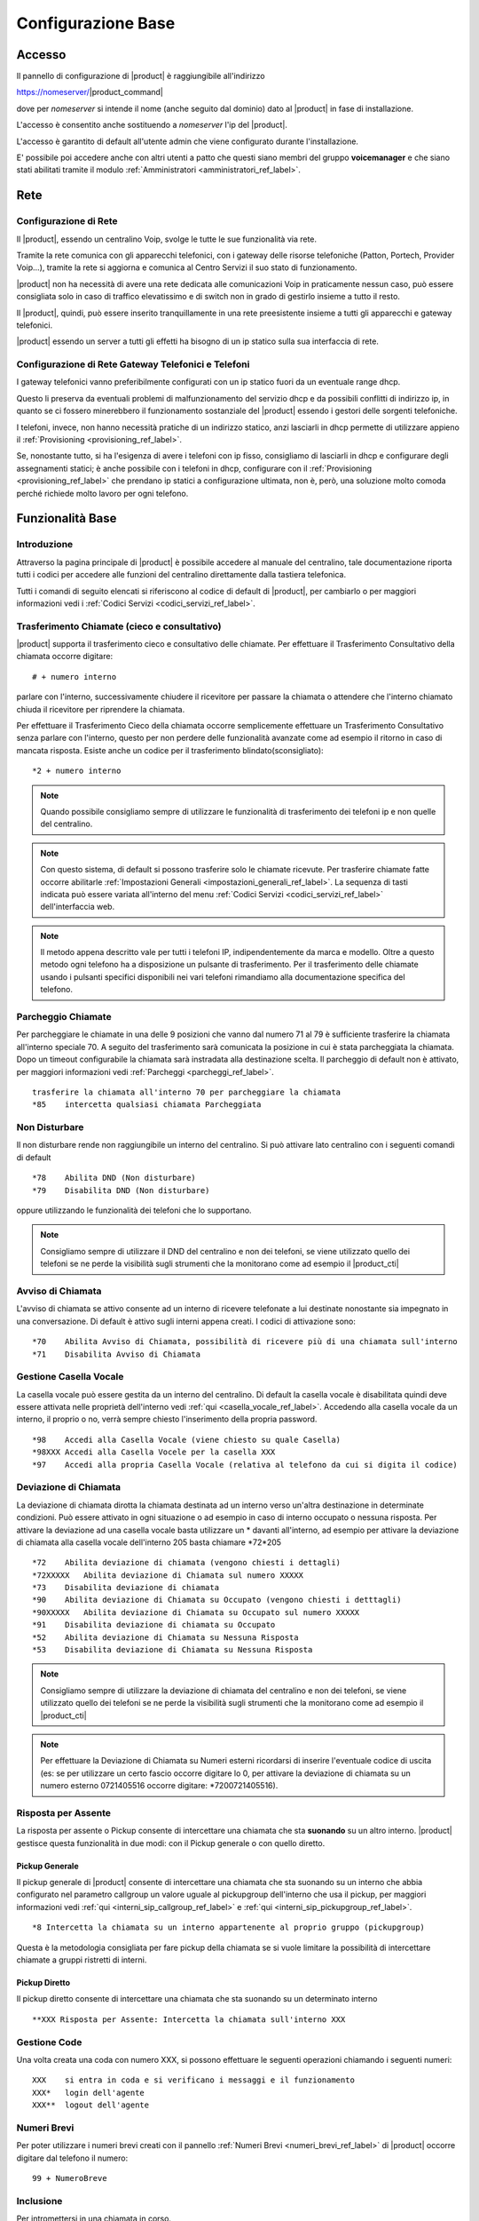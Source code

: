 ===================
Configurazione Base
===================

.. _accesso_ref_label:

Accesso
=======

Il pannello di configurazione di |product| è raggiungibile all'indirizzo

https://nomeserver/|product_command|

dove per *nomeserver* si intende il nome (anche seguito dal dominio) dato al |product| in fase di installazione.

L'accesso è consentito anche sostituendo a *nomeserver* l'ip del |product|.

L'accesso è garantito di default all'utente admin che viene configurato durante l'installazione.

E' possibile poi accedere anche con altri utenti a patto che questi siano membri del gruppo **voicemanager** e che siano stati abilitati tramite il modulo :ref:`Amministratori <amministratori_ref_label>`.


.. _rete_ref_label:

Rete
====

Configurazione di Rete 
----------------------

Il |product|, essendo un centralino Voip, svolge le tutte le sue funzionalità via rete.

Tramite la rete comunica con gli apparecchi telefonici, con i gateway delle risorse telefoniche (Patton, Portech, Provider Voip...), tramite la rete si aggiorna e comunica al Centro Servizi il suo stato di funzionamento.

|product| non ha necessità di avere una rete dedicata alle comunicazioni Voip in praticamente nessun caso, può essere consigliata solo in caso di traffico elevatissimo e di switch non in grado di gestirlo insieme a tutto il resto.

Il |product|, quindi, può essere inserito tranquillamente in una rete preesistente insieme a tutti gli apparecchi e gateway telefonici.

|product| essendo un server a tutti gli effetti ha bisogno di un ip statico sulla sua interfaccia di rete.


Configurazione di Rete Gateway Telefonici e Telefoni
----------------------------------------------------

I gateway telefonici vanno preferibilmente configurati con un ip statico fuori da un eventuale range dhcp.

Questo li preserva da eventuali problemi di malfunzionamento del servizio dhcp e da possibili conflitti di indirizzo ip, in quanto se ci fossero minerebbero il funzionamento sostanziale del |product| essendo i gestori delle sorgenti telefoniche.

I telefoni, invece, non hanno necessità pratiche di un indirizzo statico, anzi lasciarli in dhcp permette di utilizzare appieno il :ref:`Provisioning <provisioning_ref_label>`.

Se, nonostante tutto, si ha l'esigenza di avere i telefoni con ip fisso, consigliamo di lasciarli in dhcp e configurare degli assegnamenti statici; è anche possibile con i telefoni in dhcp, configurare con il :ref:`Provisioning <provisioning_ref_label>` che prendano ip statici a configurazione ultimata, non è, però, una soluzione molto comoda perché richiede molto lavoro per ogni telefono.


.. _funzionalita_base_ref_label:

Funzionalità Base
=================

Introduzione
------------

Attraverso la pagina principale di |product| è possibile accedere al manuale del centralino, tale documentazione riporta tutti i codici per accedere alle funzioni del centralino direttamente dalla tastiera telefonica.

Tutti i comandi di seguito elencati si riferiscono al codice di default di |product|, per cambiarlo o per maggiori informazioni vedi i :ref:`Codici Servizi <codici_servizi_ref_label>`.


Trasferimento Chiamate (cieco e consultativo)
---------------------------------------------

|product| supporta il trasferimento cieco e consultativo delle chiamate. Per effettuare il Trasferimento Consultativo della chiamata occorre digitare: ::

  # + numero interno

parlare con l'interno, successivamente chiudere il ricevitore per passare la chiamata o attendere che l'interno chiamato chiuda il ricevitore per riprendere la chiamata.

Per effettuare il Trasferimento Cieco della chiamata occorre semplicemente effettuare un Trasferimento Consultativo senza parlare con l'interno, questo per non perdere delle funzionalità avanzate come ad esempio il ritorno in caso di mancata risposta. Esiste anche un codice per il trasferimento blindato(sconsigliato): ::

  *2 + numero interno

.. note::   Quando possibile consigliamo sempre di utilizzare le funzionalità di trasferimento dei telefoni ip e non quelle del centralino.

.. note::   Con questo sistema, di default si possono trasferire solo le chiamate ricevute. Per trasferire chiamate fatte occorre abilitarle :ref:`Impostazioni Generali <impostazioni_generali_ref_label>`.
   La sequenza di tasti indicata può essere variata all'interno del menu :ref:`Codici Servizi <codici_servizi_ref_label>` dell'interfaccia web.

.. note::   Il metodo appena descritto vale per tutti i telefoni IP, indipendentemente da marca e modello. Oltre a questo metodo ogni telefono ha a disposizione un pulsante di trasferimento. Per il trasferimento delle chiamate usando i pulsanti specifici disponibili nei vari telefoni rimandiamo alla documentazione specifica del telefono.


Parcheggio Chiamate
-------------------

Per parcheggiare le chiamate in una delle 9 posizioni che vanno dal numero 71 al 79 è sufficiente trasferire la chiamata all'interno speciale 70. A seguito del trasferimento sarà comunicata la posizione in cui è stata parcheggiata la chiamata. Dopo un timeout configurabile la chiamata sarà instradata alla destinazione scelta. Il parcheggio di default non è attivato, per maggiori informazioni vedi :ref:`Parcheggi <parcheggi_ref_label>`. ::

  trasferire la chiamata all'interno 70 per parcheggiare la chiamata
  *85    intercetta qualsiasi chiamata Parcheggiata


Non Disturbare
--------------

Il non disturbare rende non raggiungibile un interno del centralino. Si può attivare lato centralino con i seguenti comandi di default ::

  *78    Abilita DND (Non disturbare)
  *79    Disabilita DND (Non disturbare)

oppure utilizzando le funzionalità dei telefoni che lo supportano.

.. note::   Consigliamo sempre di utilizzare il DND del centralino e non dei telefoni, se viene utilizzato quello dei telefoni se ne perde la visibilità sugli strumenti che la monitorano come ad esempio il |product_cti|


Avviso di Chiamata
------------------

L'avviso di chiamata se attivo consente ad un interno di ricevere telefonate a lui destinate nonostante sia impegnato in una conversazione. Di default è attivo sugli interni appena creati. I codici di attivazione sono: ::

  *70    Abilita Avviso di Chiamata, possibilità di ricevere più di una chiamata sull'interno
  *71    Disabilita Avviso di Chiamata


Gestione Casella Vocale
-----------------------

La casella vocale può essere gestita da un interno del centralino. Di default la casella vocale è disabilitata quindi deve essere attivata nelle proprietà dell'interno vedi :ref:`qui <casella_vocale_ref_label>`. Accedendo alla casella vocale da un interno, il proprio o no, verrà sempre chiesto l'inserimento della propria password. ::

  *98    Accedi alla Casella Vocale (viene chiesto su quale Casella)
  *98XXX Accedi alla Casella Vocele per la casella XXX
  *97    Accedi alla propria Casella Vocale (relativa al telefono da cui si digita il codice)


Deviazione di Chiamata
----------------------

La deviazione di chiamata dirotta la chiamata destinata ad un interno verso un'altra destinazione in determinate condizioni. Può essere attivato in ogni situazione o ad esempio in caso di interno occupato o nessuna risposta. Per attivare la deviazione ad una casella vocale basta utilizzare un \* davanti all'interno, ad esempio per attivare la deviazione di chiamata alla casella vocale dell'interno 205 basta chiamare \*72\*205 ::

  *72    Abilita deviazione di chiamata (vengono chiesti i dettagli)
  *72XXXXX   Abilita deviazione di Chiamata sul numero XXXXX
  *73    Disabilita deviazione di chiamata
  *90    Abilita deviazione di Chiamata su Occupato (vengono chiesti i detttagli)
  *90XXXXX   Abilita deviazione di Chiamata su Occupato sul numero XXXXX
  *91    Disabilita deviazione di chiamata su Occupato
  *52    Abilita deviazione di Chiamata su Nessuna Risposta
  *53    Disabilita deviazione di Chiamata su Nessuna Risposta


.. note:: Consigliamo sempre di utilizzare la deviazione di chiamata del centralino e non dei telefoni, se viene utilizzato quello dei telefoni se ne perde la visibilità sugli strumenti che la monitorano come ad esempio il |product_cti|

.. note:: Per effettuare la Deviazione di Chiamata su Numeri esterni ricordarsi di inserire l'eventuale codice di uscita (es: se per utilizzare un certo fascio occorre digitare lo 0, per attivare la deviazione di chiamata su un numero esterno 0721405516 occorre digitare: \*7200721405516).


Risposta per Assente
--------------------

La risposta per assente o Pickup consente di intercettare una chiamata che sta **suonando** su un altro interno. |product| gestisce questa funzionalità in due modi: con il Pickup generale o con quello diretto.

Pickup Generale
~~~~~~~~~~~~~~~

Il pickup generale di |product| consente di intercettare una chiamata che sta suonando su un interno che abbia configurato nel parametro callgroup un valore uguale al pickupgroup dell'interno che usa il pickup, per maggiori informazioni vedi :ref:`qui <interni_sip_callgroup_ref_label>` e :ref:`qui <interni_sip_pickupgroup_ref_label>`. ::

  *8 Intercetta la chiamata su un interno appartenente al proprio gruppo (pickupgroup)

Questa è la metodologia consigliata per fare pickup della chiamata se si
vuole limitare la possibilità di intercettare chiamate a gruppi
ristretti di interni.

Pickup Diretto
~~~~~~~~~~~~~~

Il pickup diretto consente di intercettare una chiamata che sta suonando su un determinato interno ::

  **XXX Risposta per Assente: Intercetta la chiamata sull'interno XXX


Gestione Code
-------------

Una volta creata una coda con numero XXX, si possono effettuare le
seguenti operazioni chiamando i seguenti numeri: ::

  XXX    si entra in coda e si verificano i messaggi e il funzionamento
  XXX*   login dell'agente
  XXX**  logout dell'agente


Numeri Brevi
------------

Per poter utilizzare i numeri brevi creati con il pannello :ref:`Numeri Brevi <numeri_brevi_ref_label>` di |product| occorre digitare dal telefono il numero: ::

  99 + NumeroBreve


Inclusione
----------

Per intromettersi in una chiamata in corso. ::

  555+ XXX   Inclusione: Inserimento nella comunicazione dell'interno XXX


Registrazioni di Sistema
------------------------

Per effettuare una registrazione audio da un interno ::

  *77      Salva Registrazione

Per riascoltarla ::

  *99      Controllo Registrazione


Registrazione Chiamata
----------------------

La registrazione di chiamata può essere effettuata anche durante la stessa ::

  *1 Permette di registrare l'audio della chiamata

Utilità
-------

::

  *69    Comunica il numero dell'ultima chiamata
  *60    Legge l'orario
  *65    Ripete il numero interno dal quale si sta chiamando


Richiama su Occupato/Non Risposta
---------------------------------

La funzionalità Richiama su Occupato può essere utilizzata quando si effettua una chiamata ad un numero occupato o che non risponde.

Dopo aver riagganciato la chiamata fallita per occupato o non risposta digitando il codice ::

  *82 Richiesta di Richiama su Occupato

entro 30 secondi dalla fine della chiamata, il |product| proverà a contattare il numero chiamato in precedenza, di default ogni 15 secondi, finché non otterrà risposta, di default 4880 secondi per l'occupato e 7200 secondi per la non risposta.

Se il |product| riesce a contattare il numero in precedenza occupato o che non rispondeva, mette subito in contatto la chiamata con l'interno che aveva attivato il Richiama su Occupato.

Le modalità di funzionamento, i vari timeout ad esempio, sono definibili nel particolare nel modulo :ref:`Impostazioni Avanzate <impostazioni_avanzate_ref_label>`.

Se dopo aver attivato il Richiama su Occupato/Non Risposta viene meno la necessità di contattare la destinazione, con il codice ::

  *83 Richiama su Occupato Annullata

viene annullata la richiesta.

Il codice ::

  *84 Richiedi/Annulla Richiama su Occupato

è il codice univoco per attivare e disattivare la funzionalità.

.. note::  Prestare molta attenzione al fatto che la funzionalità è utilizzabile se il chiamante è effettivamente occupato o non risponde, ad esempio un interno di |product| con l':ref:`Avviso di Chiamata <avviso_chiamata_ref_label>` attivo sia lato centralino che lato telefono non risulterà mai occupato.
   La corretta configurazione degli interni per utilizzare il Richiama su Occupato è :ref:`Avviso di Chiamata <avviso_chiamata_ref_label>` lato |product| attivo ma disattivo lato telefono.

.. _interni_ref_label:

Interni
=======

Descrizione
-----------

Gli interni sono la parte principale di |product|.

Ogni telefono per essere collegato al |product| ed utilizzarne i servizi ha bisogno di diventare un interno.

La numerazione è del tutto libera a meno che non vada a sovrapporsi ai :ref:`Codici Servizi <codici_servizi_ref_label>` o qualunque altro modulo del |product| che occupa una numerazione.

Il consiglio è, se possibile, di sviluppare la numerazione degli interni a partire dal 200. Questo evita di dover gestire le chiamate alle numerazioni di emergenza (112,113 etc..) che altrimenti se si sovrappongono agli interni vanno fatte con una :ref:`Rotta in Uscita <rotte_in_uscita_ref_label>` con prefisso, e di sovrapporsi ai :ref:`Codici Servizi <codici_servizi_ref_label>` che normalmente sono di due cifre.

Su |product| c'è la possibilità di creare diversi tipi di interni a seconda del protocollo utilizzato dall'apparecchio:

*  :ref:`Interni IAX <interni_iax_ref_label>`:  per collegare un qualsiasi client telefonico che utilizza il protocollo IAX.
*  :ref:`Interni SIP <interni_sip_ref_label>`:  per collegare un qualsiasi client telefonico che utilizza il protocollo SIP.
*  :ref:`Interni DAHDI <interni_dahdi_ref_label>`:  per collegare un qualsiasi telefono al |product| tramite una scheda interna utilizzando il protocollo DAHDI.

Le impostazioni necessarie per creare un interno sono il numero di interno, il nome visualizzato e la password(secret), per gli interni di tipo DAHDI è necessario anche il il canale(indica la porta dove è collegato). Sono queste insieme all'indirizzo del |product| anche quelle necessarie per configurare un telefono ip di tipo IAX o SIP, ad esempio, per utilizzare l'interno creato. Tutte le altre opzioni sono a volte anche molto utili ma non indispensabili.

Gli interni IAX e SIP hanno come scopo principale quello di collegare degli apparati telefonici che utilizzano i protocolli IAX o SIP, sia che siano dei softphone o dei telefoni ip, al |product|.

Gli interni IAX servono anche per collegare uno iaxmodem al |product|. 

Gli interni DAHDI servono a collegare degli apparati telefoni interfacciati tramite una scheda interna al |product|.

.. _casella_vocale_ref_label:

Casella Vocale
==============

Descrizione
-----------
La Casella Vocale di  parte dal concetto di segreteria telefonica potenziandolo con i mezzi a disposizione del |product|.

Diventa quindi uno strumento polivalente, la sua consultazione è possibile lato telefono ma anche via mail, ricevendo in allegato il messaggio audio.

La Casella Vocale è consultabile da un interno del |product| utilizzando i :ref:`Codici Servizi <codici_servizi_ref_label>` dedicati. Di default \*98 e \*97 a seconda se si vuole accedere ad una qualsiasi Casella Vocale o a quella dell'interno da cui si sta telefonando.

La Casella Vocale quando attivata diventa una destinazione per tutti i moduli di |product| in tre modalità:

*  **busy**: al chiamante verrà comunicato che l'interno chiamato è occupato
*  **unavail**: al chiamante verrà comunicato che l'interno chiamato è non disponibile
*  **no-msg**: al chiamante non verrà comunicato nulla, ci sarà subito il beep per lasciare un messaggio

La modalità no-msg è utile quando ad esempio si vuole attivare una Casella Vocale aziendale, quindi precedendo la Casella Vocale con la riproduzione di un :ref:`Annuncio <annunci_ref_label>` ad hoc.

I messaggi della Casella Vocale sono personalizzabili dal |product_cti|.

Configurazione
--------------

Stato
~~~~~

Stato della Casella Vocale, attivato o disattivato.

Password Casella Vocale
~~~~~~~~~~~~~~~~~~~~~~~

Password per accedere alla Casella Vocale, la password può contenere solo numeri. Può essere cambiata anche connettendosi via telefono alla Casella Vocale.

Indirizzo Email
~~~~~~~~~~~~~~~

Indirizzo Email a cui inviare i messaggi.


.. warning:: L'indirizzo mittente della mail sarà casella.vocale@dominio del |product|, nel caso la posta non sia gestita direttamente dal |product| un dominio fittizio potrebbe portare problemi sull'invio della mail.

Indirizzo Email Gateway SMS
~~~~~~~~~~~~~~~~~~~~~~~~~~~

Indirizzo email di un gateway SMS che supporti la funzionalità. Serve ad inviare una notifica sms per l'arrivo di un nuovo messaggio.

Allegato Email
~~~~~~~~~~~~~~

Se attivato alla mail viene allegato il file audio del messaggio.

Riproduci ID Chiamante
~~~~~~~~~~~~~~~~~~~~~~

Se attivato riproduce il chiamante prima del messaggio lascito nella Casella Vocale e subito dopo la data e l'ora della chiamata.

Riproduci Busta
~~~~~~~~~~~~~~~

Se attivato vengono riprodotti la data e l'ora della chiamata quando si ascolta il messaggio lasciato nella Casella Vocale.

Elimina Messaggio Vocale
~~~~~~~~~~~~~~~~~~~~~~~~

Se attivato il messaggio lasciato nella Casella Vocale viene cancellato dopo che è stata creata la mail di notifica. Se non viene abilitato l'Allegato Email il messaggio non può essere ascoltato e viene perso per sempre.

Opzioni Casella
~~~~~~~~~~~~~~~

In questo campo è possibile aggiungere delle opzioni alle proprietà della casella, vanno inserire separate da \|

Ad esempio review=yes\|maxmessage=60

Contesto Casella
~~~~~~~~~~~~~~~~

Il contento Asterisk della casella vocale, normalmente è default.

.. _fasci_ref_label:

Fasci
=====


Descrizione
-----------

Il modulo Fasci(trunks in inglese) di |product| permette il collegamento del centralino con le sorgenti telefoniche, sia che si tratti di schede interne, provider voip, Patton o centralini remoti.

Il Fascio infatti è una connessione di comunicazione e viene fatto dal |product| verso un sorgente telefonica.

I Fasci, poi, vengono usati nelle `Rotte in Uscita <Rotte_Uscita_|product|>`__ per decidere la politica delle chiamate in uscita.

Essendo in grado di utilizzare diversi protocolli, su |product| è possibile creare diversi tipi di Fasci a seconda delle esigenze:

-  :ref:`Fasci IAX <fasci_iax_ref_label>`: per collegare il |product| utilizzando il protocollo IAX
-  :ref:`Fasci SIP <fasci_sip_ref_label>`: per collegare il |product| utilizzando il protocollo SIP
-  :ref:`Fasci DAHDI <fasci_dahdi_ref_label>`: per collegare al |product| una scheda interna utilizzando il protocollo DAHDI
-  :ref:`Fasci Virtuali <fasci_virtuali_ref_label>`: non un vero e proprio Fascio ma un raggruppamento di Fasci creato da |product| per utilizzarli con più opzioni(bilanciamento, prepagato etc..)

.. _gestione_chiamata_in_entrata_ref_label:

Gestione Chiamata in Entrata
============================


|product| elabora la chiamata in entrata sul centralino in maniera molto granulare. La chiamata processata da gateway esterni, schede interne o collegamenti voip sip o iax, arriva al centralino e inizia ad essere gestita nelle :ref:`Rotte in Entrata <rotte_in_entrata_ref_label>`. Da qui poi viene distribuita e trattata secondo le politiche scelte dall'amministratore del |product|. Per configurare quindi la chiamata in entrata si deve partire dal punto di arrivo della chiamata andando a ritroso fino alla :ref:`Rotte in Entrata <rotte_in_entrata_ref_label>`. Ecco quindi un piccolo schema di come farlo su |product|:

Creazione Interni
-----------------

La prima cosa da fare è la creazione di interni :ref:`sip <interni_sip_ref_label>` molto probabilmente o :ref:`iax <interni_iax_ref_label>`. E' possibile anche farlo dal modulo :ref:`Wizard Provisioning <wizard_provisioning_ref_label>` in modo da configurare contemporaneamente i telefoni ip dove verranno poi utilizzati.

Configurazione ripartizione chiamata
------------------------------------

E' molto probabile che la chiamata in entrata non debba essere destinata ad un solo interno ma che debba coinvolgere più interni contemporaneamente. Per fare questo è necessario utilizzare o i :ref:`Gruppi di Chiamata <gruppi_di_chiamata_ref_label>` o le :ref:`Code <code_ref_label>` a seconda delle esigenze. Il secondo passo da seguire è quindi configurare uno o più di questi moduli per moltiplicare la chiamata su più interni contemporaneamente secondo le politiche scelte o nel gruppo o nella coda.

Configurazione distribuzione chiamata
-------------------------------------

E' il momento di configurare se eventualmente la chiamata deve essere gestita tramite un :ref:`IVR <ivr_ref_label>` e quindi con una scelta del chiamante o tramite il :ref:`Call Query Routing <call_query_routing_ref_label>` e quindi con una scelta fatta dal centralino secondo dei parametri configurabili.

Configurazione temporale chiamate
---------------------------------

Se il centralino deve avere degli orari di funzionamento replicabili nel tempo, come ad esempio degli orari di ufficio etc.., si deve a questo punto configurare prima il/i :ref:`Gruppo/i temporale/i <gruppi_temporali_ref_label>` e poi la/le :ref:`Condizione/i Temporale/i <condizioni_temporali_ref_label>`.

Configurazione Rotta In Entrata
-------------------------------

La :ref:`Rotta in Entrata <rotte_in_entrata_ref_label>` serve a raccogliere tutte le configurazioni effettuate fino a questo punto e a metterle logicamente in ordine per ottenere il comportamento voluto dal |product| rispetto ad una chiamata entrante su un determinato numero. La :ref:`Rotta in Entrata <rotte_in_entrata_ref_label>` deve destinare la chiamata alle configurazioni temporali se previste, quindi ad una :ref:`Condizione Temporale <condizioni_temporali_ref_label>`, che poi a seconda degli orari smisterà la chiamata ad eventuali distributori, :ref:`IVR <ivr_ref_label>` o :ref:`Call Query Routing <call_query_routing_ref_label>` che a loro volta ripartiranno la chiamata o verso :ref:`Gruppi di Chiamata <gruppi_di_chiamata_ref_label>` o :ref:`Code <code_ref_label>` o direttamente agli interni :ref:`sip <interni_sip_ref_label>` o :ref:`iax <interni_iax_ref_label>`. Chiaramente in caso di configurazioni più semplici alcuni di questi passaggi possono essere tralasciati, possono non essere necessarie :ref:`Condizioni Temporali <condizioni_temporali_ref_label>` e/o :ref:`IVR <ivr_ref_label>` e :ref:`Call Query Routing <call_query_routing_ref_label>` e/o :ref:`Gruppi di Chiamata <gruppi_di_chiamata_ref_label>` o :ref:`Code <code_ref_label>`.

.. image:: ../_static/config_base_01.png
               :alt:  Schema Configurazione Chiamata in Entrata

.. _gestione_chiamata_in_uscita_ref_label:

Gestione Chiamata in Uscita
============================


|product| gestisce le chiamate in uscita tramite le :ref:`Rotta in Uscita <rotte_in_uscita_ref_label>`. Tutte le politiche di controllo della chiamata in uscita possono essere configurate nelle rotte, dalla sequenza di utilizzo delle linee telefoniche alla differenziazione per modello di chiamata, per interno, ai diversi comportamenti a seconda dell'ora, del giorno del mese etc. E' possibile inoltre decidere le politiche per le chiamate in uscita anche tramite il modulo :ref:`Contesti Personalizzati <contesti_personalizzati_ref_label>` interno per interno, configurando preventivamente a che rotta in uscita ogni interno può accedere. La politica per le chiamate in uscita va configurata di solito come ultimo passo, dopo aver affrontato le :ref:`chiamate in entrata <gestione_chiamata_in_entrata_ref_label>` e collegato le :doc:`sorgenti telefoniche <gestione_hardware>`.

Utilizzo prefisso in uscita
---------------------------

|product| non richiede l'utilizzo di prefissi per impegnare la linea, si tratta di una configurazione legata ai centralini tradizionali, che comunque può essere riprodotta nelle :ref:`Rotta in Uscita <rotte_in_uscita_ref_label>`.

.. _chiamata_video_ref_label:

Chiamata Video
==============

Su |product| la video chiamata di default è disabilitata.

Basta andare nel modulo :ref:`Impostazioni Sip <impostazioni_sip_ref_label>` per attivarla e abilitarla sugli interni coinvolti :ref:`vedi qui <interni_sip_videosupport_ref_label>`.

.. _rubrica_ref_label:

Rubrica
=======

La rubrica di |product| è la Rubrica Centralizzata di |product_service|. Vedere nella documentazione di |product_service| come popolarla e integrarla con la rubrica del |product_cti| e i :ref:`Numeri Brevi <numeri_brevi_ref_label>`.

I telefoni vengono collegati alla rubrica di |product| automaticamente se configurati tramite il :ref:`provisioning <provisioning_ref_label>`, altrimenti per i modelli che lo supportano è possibile configurare una rubrica di tipo LDAP.
I parametri da utilizzare per i vari modelli sono:

Snom
----

::

  LDAP name filter: (|(sn=%)(cn=%)(givenName=%)(o=%))
  LDAP number filter: (|(telephoneNumber=%)(mobile=%))
  Indirizzo del server: ip o nome centralino
  Porta: 389
  Base: dc=phonebook
  LDAP name attributes: cn sn givenName o
  LDAP number attributes: telephoneNumber
  LDAP display name: %cn %o

Yealink
-------

::

  Filtro Nome LDAP: (|(sn=%)(cn=%)(givenName=%)(o=%))
  Filtro Numero LDAP: (|(telephoneNumber=%)(mobile=%))
  Indirizzo Server: ip o nome centralino
  Porta: 389
  Base: dc=phonebook
  Battute massime (1-32000): 50
  Attributi nome LDAP: cn sn givenName o
  Attributi numero LDAP: telephoneNumber
  Mostra nome LDAP: %cn %o
  Protocol: Versione3
  Ricerca LDAP per chiamate in ingresso: Disabilitato
  Resultati di ordinamento LDAP: Abilitato


In alternativa per i modelli Yealink che non hanno la rubrica LDAP inserire nel pannello Rubrica -> Rubrica Remota -> URL Remoto la stringa: ::

  http://ip_centralino/phonebook/yealink.php?NAME=#SEARCH

e in Nome Display Rubrica Centralino


.. _registrazione_chiamate_ref_label:

Registrazione Chiamate
======================


Descrizione
-----------

La registrazione delle chiamate su |product| può avvenire in diverse modalità a seconda del tipo di chiamata e del percorso della chiamata tra i vari moduli del |product|.

Le registrazioni possono essere configurate automatiche su ogni chiamata entrante e/o uscenti e possono essere anche su richiesta, chiamata per chiamata.

Inoltre è possibile abilitare o disabilitare la possibilità di registrare su richiesta le chiamate.

Registrazione Chiamate in Entrata
---------------------------------

*  Nelle :ref:`Rotte in Entrata <rotte_in_entrata_ref_label>`.
*  Nelle :ref:`Code <code_ref_label>` se la chiamata vi entra.
*  Nei :ref:`Gruppi di Chiamata <gruppi_di_chiamata_ref_label>` se la chiamata vi transita.
*  Nel modulo :ref:`Registrazione Chiamata <registrazione_chiamate_ref_label>` se inserito nel flusso della chiamata.
*  Negli interni, ad esempio per quelli SIP `qui <interni_sip_ref_label>`.
*  Su richiesta dal |product_cti|.
*  Su richiesta digitando il :ref:`Codice di Registrazione Chiamata <codici_servizi_ref_label>` direttamente dal telefono durante la telefonata.

Registrazione Chiamate in Uscita
--------------------------------

*  Negli interni, ad esempio per quelli SIP :ref:`qui <interni_SIP_ref_label>`.
*  Su richiesta dal |product_cti|.
*  Su richiesta digitando il :ref:`Codice di Registrazione Chiamata <codici_servizi_ref_label>` direttamente dal telefono durante la telefonata.

.. _fax_ref_label:

Fax
===

|product| consente la gestione completa del servizio fax. La prima soluzione *intuibile* è quella di collegare la macchina fax tradizionale direttamente alla sorgente telefonica, vedi ad esempio più sotto, ma questo comporterebbe il bypass della linea telefonica ed è sconsigliato.

E' opportuno invece far gestire anche la linea fax al |product| per poi configurare il servizio fax adattandolo alle esigenze del cliente.  Per la ricezione fax è possibile o collegare al centralino la macchina fax tradizionale tramite un `Ata <http://it.wikipedia.org/wiki/Analog_Telephone_Adapter>`_ o configurare all'interno del |product_service| uno o più **modem virtuali**, in modo da non aver alcun hardware aggiuntivo e poter moltiplicare le linee fax utilizzabili.

Utilizzando un modem virtuale si possono automaticamente utilizzare tutti gli strumenti di gestione fax del |product_service| usandone tutte le potenzialità.

In più il |product| in caso di linea mista voce/fax è in grado di riconoscere il tipo di chiamata in ingresso e direzionarla a seconda delle esigenze o al fax virtuale o al fax tradizionale o ai telefoni.

Creazione modem virtuale
------------------------

Bisogna per prima cosa creare un nuovo interno :ref:`IAX <interni_iax_ref_label>` dove si appoggerà il modem virtuale, preoccupandosi di inserire solo il numero di interno, il nome visualizzato e la password (secret).

La creazione di un modem virtuale si svolge nell'interfaccia di gestione di |product_service|, riferirsi alla sua documentazione. 

A questo punto basta destinare la :ref:`Rotta in Entrata <rotte_in_entrata_ref_label>` della linea fax all'interno IAX precedentemente creato per avere la ricezione del fax. E' consigliabile nei casi in cui il servizio fax sia molto importante e delicato creare un numero di modem virtuale in **sola ricezione** doppio rispetto alle chiamate fax massime ricevibili e inserire gli interni IAX di appoggio dei modem in un :ref:`Gruppo di Chiamata <gruppi_di_chiamata_ref_label>` con strategia di squillo **hunt**. Questo consente di non trovare occupato nei pochi secondi che servono ai vari modem per resettarsi dopo aver ricevuto un fax.

.. note:: Assicurarsi che il servizio fax su |product_service| sia stato avviato.

Riconoscimento Fax
------------------

In caso di linea mista fax e voce è possibile su |product| attivare il riconoscimento fax sulla chiamata in arrivo. Questa funzionalità si trova nella :ref:`Rotta in Entrata <rotte_in_entrata_ref_label>` della linea.

Bisogna ovviamente attivarla per poi configurare la pausa dopo la risposta, è il tempo che il |product| dopo aver risposto alla chiamata entrante utilizza per riconoscere se si tratta di una chiamata voce o fax mandando al chiamante il suono di squillo (consigliato 4 secondi), e l'interno a cui girare la chiamata in caso venga riconosciuta come fax.

Se verrà riconosciuta come chiamata voce la destinazione sarà quella configurata in Imposta Destinazione.

Protocollo T.38
---------------

Il protocollo `T.38 <http://en.wikipedia.org/wiki/T.38>`_ consente di ricevere ed inviare fax anche in presenza di una linea voip che altrimenti potrebbe non garantire la qualità necessaria per una trasmissione fax.

L'attivazione del T.38 in **entrata**, quindi per ricevere fax, si trova nelle :ref:`Rotta in Entrata <rotte_in_entrata_ref_label>`.

Per le chiamate in **uscita** invece l'attivazione va fatte nei :ref:`fasci <fasci_sip_ref_label>`.

Fax fisico collegato direttamente alla borchia isdn
---------------------------------------------------

In situazione con linea isdn, borchia NT1 plus (ma il discorso è generale) :

*  centralino collegato sull'uscita digitale (1 numero gestito, fax non gestito)
*  fax fisico collegato sull'uscita analogica della borchia stessa (invio e riceve sull'altro numero)

I fax in ingresso vengono intercettati da |product| anche se nelle rotte in entrata non vi è alcuna regola che comprende il numero del fax questo perchè |product| prende in carico tutte le chiamate che sente arrivare, indipendentemente dall'avere o meno una regola in ingresso in grado di gestirle.

Per fare in modo che |product| non prenda in carico le chiamate destinate al fax è necessario creare una regola in entrata sul numero del fax che abbia come destinazione "Termina Chiamata" (ad esempio con Hangup) in modo che la linea rimanga libera e il fax fisico possa ricevere correttamente.

.. _backup_e_restore_ref_label:
